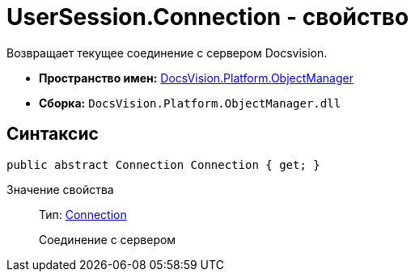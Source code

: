 = UserSession.Connection - свойство

Возвращает текущее соединение с сервером Docsvision.

* *Пространство имен:* xref:api/DocsVision/Platform/ObjectManager/ObjectManager_NS.adoc[DocsVision.Platform.ObjectManager]
* *Сборка:* `DocsVision.Platform.ObjectManager.dll`

== Синтаксис

[source,csharp]
----
public abstract Connection Connection { get; }
----

Значение свойства::
Тип: xref:api/DocsVision/Platform/ObjectManager/Connection_CL.adoc[Connection]
+
Соединение с сервером

